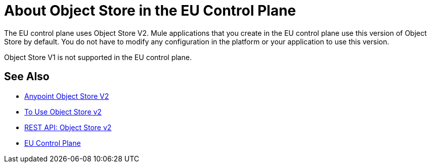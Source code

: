 = About Object Store in the EU Control Plane

The EU control plane uses Object Store V2. Mule applications that you create in the EU control plane use this version of Object Store by default. You do not have to modify any configuration in the platform or your application to use this version.

Object Store V1 is not supported in the EU control plane.

== See Also

* link:/object-store/[Anypoint Object Store V2]
* link:/object-store/osv2-guide[To Use Object Store v2]
* link:/object-store/osv2-apis[REST API: Object Store v2]
* link:/eu-control-plane/[EU Control Plane]
